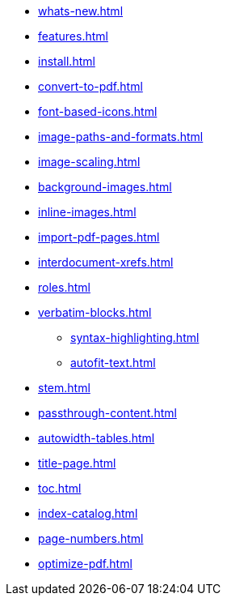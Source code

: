 * xref:whats-new.adoc[]
* xref:features.adoc[]
* xref:install.adoc[]
* xref:convert-to-pdf.adoc[]
* xref:font-based-icons.adoc[]
* xref:image-paths-and-formats.adoc[]
* xref:image-scaling.adoc[]
* xref:background-images.adoc[]
* xref:inline-images.adoc[]
* xref:import-pdf-pages.adoc[]
* xref:interdocument-xrefs.adoc[]
* xref:roles.adoc[]
* xref:verbatim-blocks.adoc[]
** xref:syntax-highlighting.adoc[]
** xref:autofit-text.adoc[]
* xref:stem.adoc[]
* xref:passthrough-content.adoc[]
* xref:autowidth-tables.adoc[]
* xref:title-page.adoc[]
* xref:toc.adoc[]
* xref:index-catalog.adoc[]
* xref:page-numbers.adoc[]
* xref:optimize-pdf.adoc[]
